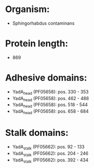 * Organism:
- Sphingorhabdus contaminans
* Protein length:
- 869
* Adhesive domains:
- YadA_head (PF05658): pos. 330 - 353
- YadA_head (PF05658): pos. 462 - 488
- YadA_head (PF05658): pos. 518 - 544
- YadA_head (PF05658): pos. 658 - 684
* Stalk domains:
- YadA_stalk (PF05662): pos. 92 - 133
- YadA_stalk (PF05662): pos. 204 - 246
- YadA_stalk (PF05662): pos. 392 - 434

